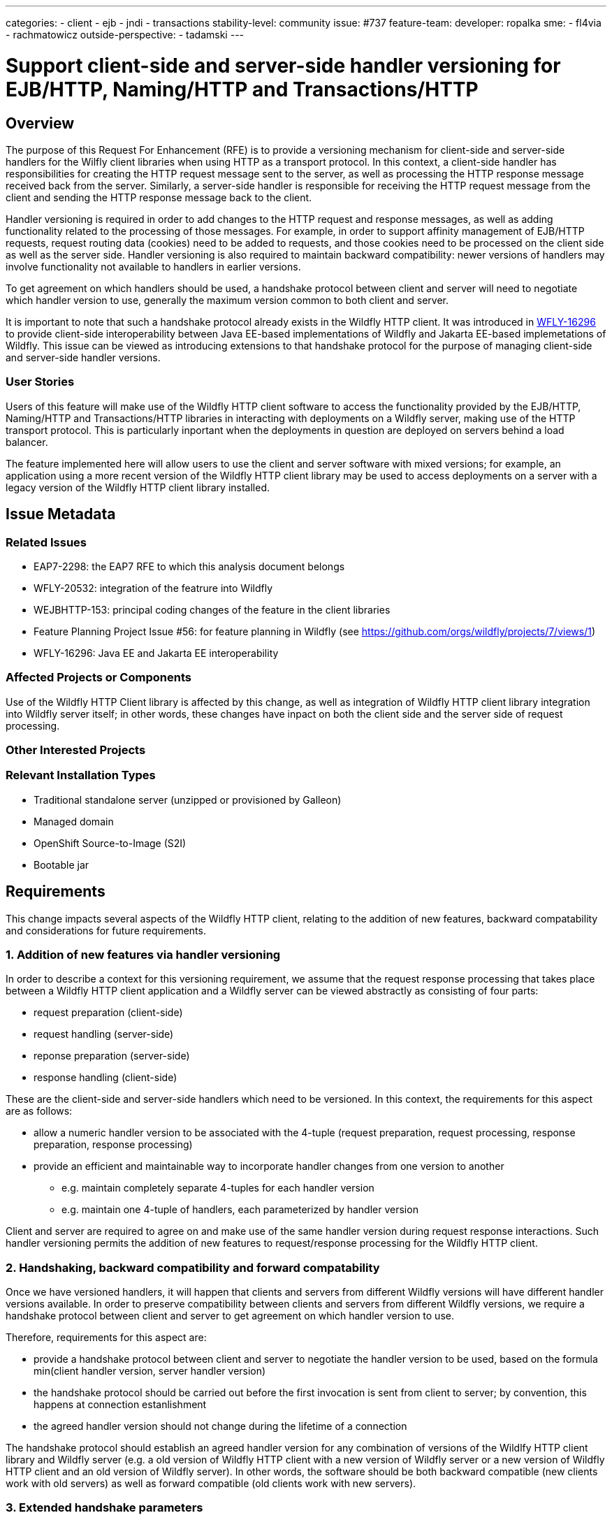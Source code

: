 ---
categories:
- client
- ejb
- jndi
- transactions
stability-level: community
issue: #737
feature-team:
 developer: ropalka
 sme:
 - fl4via
 - rachmatowicz
 outside-perspective:
  - tadamski
---

= Support client-side and server-side handler versioning for EJB/HTTP, Naming/HTTP and Transactions/HTTP
:author:            Richard Achmatowicz
:email:             rachmato@redhat.com
:toc:               left
:icons:             font
:idprefix:
:idseparator:

== Overview

The purpose of this Request For Enhancement (RFE) is to provide a versioning mechanism for client-side and server-side handlers
for the Wilfly client libraries when using HTTP as a transport protocol. In this context, a client-side handler has responsibilities
for creating the HTTP request message sent to the server, as well as processing the HTTP response message received back from the server.
Similarly, a server-side handler is responsible for receiving the HTTP request message from the client and sending the HTTP response
message back to the client.

Handler versioning is required in order to add changes to the HTTP request and response messages, as well as adding functionality
related to the processing of those messages. For example, in order to support affinity management of EJB/HTTP requests, request routing
data (cookies) need to be added to requests, and those cookies need to be processed on the client side as well as the server side.
Handler versioning is also required to maintain backward compatibility: newer versions of handlers may involve functionality not
available to handlers in earlier versions.

To get agreement on which handlers should be used, a handshake protocol between client and server will need to negotiate which handler
version to use, generally the maximum version common to both client and server.

It is important to note that such a handshake protocol already exists in the Wildfly HTTP client. It was introduced in
https://issues.redhat.com/browse/WFLY-16296[WFLY-16296] to provide client-side interoperability between Java EE-based
implementations of Wildfly and Jakarta EE-based implemetations of Wildfly. This issue can be viewed as introducing extensions
to that handshake protocol for the purpose of managing client-side and server-side handler versions.

=== User Stories

Users of this feature will make use of the Wildfly HTTP client software to access the functionality provided by the EJB/HTTP,
Naming/HTTP and Transactions/HTTP libraries in interacting with deployments on a Wildfly server, making use of the HTTP
transport protocol. This is particularly inportant when the deployments in question are deployed on servers behind a load
balancer.

The feature implemented here will allow users to use the client and server software with mixed versions; for example,
an application using a more recent version of the Wildfly HTTP client library may be used to access deployments on a server
with a legacy version of the Wildfly HTTP client library installed.

== Issue Metadata

=== Related Issues

* EAP7-2298: the EAP7 RFE to which this analysis document belongs
* WFLY-20532: integration of the featrure into Wildfly
* WEJBHTTP-153: principal coding changes of the feature in the client libraries
* Feature Planning Project Issue #56: for feature planning in Wildfly (see https://github.com/orgs/wildfly/projects/7/views/1)
* WFLY-16296: Java EE and Jakarta EE interoperability

=== Affected Projects or Components

Use of the Wildfly HTTP Client library is affected by this change, as well as integration of Wildfly HTTP client library
integration into Wildfly server itself; in other words, these changes have inpact on both the client side and the server
side of request processing.

=== Other Interested Projects

=== Relevant Installation Types

* Traditional standalone server (unzipped or provisioned by Galleon)
* Managed domain
* OpenShift Source-to-Image (S2I)
* Bootable jar

== Requirements

This change impacts several aspects of the Wildfly HTTP client, relating to the addition of new features, backward
compatability and considerations for future requirements.

=== 1. Addition of new features via handler versioning

In order to describe a context for this versioning requirement, we assume that the request response processing that takes
place between a Wildfly HTTP client application and a Wildfly server can be viewed abstractly as consisting of four parts:

* request preparation (client-side)
* request handling (server-side)
* reponse preparation (server-side)
* response handling (client-side)

These are the client-side and server-side handlers which need to be versioned. In this context, the requirements for this
aspect are as follows:

* allow a numeric handler version to be associated with the 4-tuple (request preparation, request processing, response preparation, response processing)
* provide an efficient and maintainable way to incorporate handler changes from one version to another
** e.g. maintain completely separate 4-tuples for each handler version
** e.g. maintain one 4-tuple of handlers, each parameterized by handler version

Client and server are required to agree on and make use of the same handler version during request response interactions.
Such handler versioning permits the addition of new features to request/response processing for the Wildfly HTTP client.

=== 2. Handshaking, backward compatibility and forward compatability

Once we have versioned handlers, it will happen that clients and servers from different Wildfly versions will have different
handler versions available. In order to preserve compatibility between clients and servers from different Wildfly versions,
we require a handshake protocol between client and server to get agreement on which handler version to use.

Therefore, requirements for this aspect are:

* provide a handshake protocol between client and server to negotiate the handler version to be used, based on the formula
min(client handler version, server handler version)
* the handshake protocol should be carried out before the first invocation is sent from client to server; by convention,
this happens at connection estanlishment
* the agreed handler version should not change during the lifetime of a connection

The handshake protocol should establish an agreed handler version for any combination of versions of the Wildlfy HTTP client
library and Wildfly server (e.g. a old version of Wildfly HTTP client with a new version of Wildfly server or a new version
of Wildfly HTTP client and an old version of Wildfly server). In other words, the software should be both backward
compatible (new clients work with old servers) as well as forward compatible (old clients work with new servers).

=== 3. Extended handshake parameters

In addition to getting agreement on the handler version to use, there are other aspects of the Wildfly HTTP client which
may differ between client and server and which are required for backward compatibility:

* Java EE vs Jakarta EE platform - to deal with any package renaming required by the version of the EE platform in use
* marshalling regimen - to support different marshalling regimens
* Jakarta EE version - to deal with any potential differences in Jakarta specs

Each of these aspects will have their own numerical version and the handshake protocol will get agreement for these values
to enhance interoperability and backward compatibility.

=== 4. Handshake outcome visibility

If a successful handshake cannot be achieved, an exception should be thrown to indicate this fact (as well as provide an
explanation of why the handshake failed) and the client-server interaction terminated.

It would be useful for informational and debuging purposes to provide the handshake values in the logs:

* INFO level: announce the agreed values when there is a client-server version mismatch
* DEBUG level: provide the "before" and "after" values for both the client and server before the handshake starts and after
the handshake completes

=== Future Work

This work is motivated by the need to introduce _affinity management_ into the EJB client library. Affinity management, in
this context, concerns the ability of the client to ensure that requests for stateful EJBs will be directed to the node on
which that stateful bean was created. In other words, the client maintains an association or affinity between the specific
stateful EJB the request targets and the target node which receives the invocation. This is requied for purposes of performance
when stateful EJBs are deployed in a cluster.

In order to introduce such a feature, significant changes to the client-side and server-side handlers is required, thus the
need for client-side and server-side version handling to introduce the feature while at the same time maintaining backward
and forward compatibility.

== Backwards Compatibility

NOTE: Backward compatibility is taken to mean new versions of software (and data) being able to work with old versions of
the same software (and data). Forward compatibility similarly is taken to mean old software (and data) being able
to work with new software (and data).

This enhancement relates directly to the issue of backward compatability. The incompatibilities which may arise between
client and server versions span various aspects of the software:

* Java EE vs Jakarta EE differences, due to package changes
* client-side and server-side handler differences, due to functional changes
* HTTP request message and response message differences, with respect to headers and body
* marshalling choices (future)

=== Original handshake protocol

As mentioned earlier, the original handshake protocol was introduced to handle the shift from Java EE to Jakarta EE, as
these use different package naming conventions. The EE Interoperability Protocol is a handshake between client and server
on conection establishment which sets an EE Interoperability version:

* version 1: use a special interoperability marshaller which converts package names in the appropriate way
* version 2: use the default marshallers

Version 1 is used when the client and server require package transformation during marshalling. Version 2 is used when they
do not. The EE interoperability protocol can be enabled or disabled via configuration (system property org.wildfly.ee.namespace.interop)
and the default value for this system propery is false (i.e. the EE interoperability protocol is not enabled).

=== Extended handshake protocol

The extended handshake protocol to be implemented here will also incorporate agreement on the additional compatibility
aspects mentioned above:

* client-side and server-side handler differences, due to functional changes
* HTTP request message and response message differences, with respect to headers and body
* marshalling choices (future)

When the extended handshake protocol is enabled, both backward and forward compatibility is guaranteed, by the client and
server carrying out a handshake on connection establishment, which determines agreed versions of each of the aspects mentioned
above to be used when processing invocations.

As in the case of the original EE Interoperability Protocol, whether or not the extended handshake protocol is
enabled or not should be configurable.

This guarantee does not extend to the following aspects (not mentioned above, see
https://github.com/wildfly/wildfly-proposals/blob/main/backward-compatibility/WFLY-16296_JavaEE_And_JakartaEE_Compatibility.adoc#none-requirements[WFLY-16296])

* Infinispan and Clustering protocols backward compatibility
* ABI compatibility for non existing mapping of classes/methods available in Java EE 8- but not in Jakarta EE 9+ and
vice versa. Users will need to migrate their clients/applications for such problematic scenarios manually.

=== Default Configuration

Configuration of the HTTP client geerally is set up by the wildfly-config.xml file. There are no forseen changes to the
schema. The extended handshake protocol will be enabled or disabled via configuration (system property org.wildfly.ee.namespace.interop)
and the default value for this system propery is false, although this setting is up for discussion.

=== Importing Existing Configuration

This work does not affect existing server configurations, as the feature does not depend on the way in which the server is
configured.

=== Deployments

This feature should not affect deployments in incompatible ways. Deployments may contain embedded Wildfly HTTP client
applications (e.g. the server-client to server architecture). However, the interaction between server-client and server,
even if using different versions, will be negotiated in the same way as a standalone client with a server.

=== Interoperability

The Wildfly HTTP client software does not interoperate with Jakarta EE software from other vendors, as it a JBoss extension
to behaviour required by the Java EE / Jakarta EE specification.

== Admin Clients

These changes do not affect compatibility with Wildfly CLI or HAL/Admin Console.

== Security Considerations

These changes do not impact the security configuration of the Wildfly HTTP client.

[[test_plan]]
== Test Plan

This issue is at stability level "community" and the following required sections apply:

=== Test Plan Overview

The requirements of this issue which require one or more forms of validation through testing are as follows:

* the handshake between client and server produce the expected agreed values, conditional on the client version
and the server version (interoperability, compatability)
* for each agreed handshake variable:
** the EE interoperability aspect functions as expected (i.e. the interoperablity mode is determined)
** the client-server tuple assignment functions as expected (i.e. the functional requirements of the EJB client, Naming
client and Transaction client for that client-server handler version function as expected)
** the marshalling regimen functions as expected (i.e. the correct marshalling regimen is used for marshalling)
* at connection establishment time, there is no interference between the handshake protocol and the establishment of secure
connections

=== Manual Tests

Manual tests do not seem to be required in this case, as there are no relevant tests which cannot be automated.

=== Miscellaneous Checks

Check that any options configred by the wildfly-config.xml and relevant to this RFE are validated.

=== Integration Tests

Project-level integration tests will target components of the Wildfly HTTP client at the project component level - effectively
testing fine-grained requirements for integration of components within the Wildfly HTTP client project itself.

Server-level integration tests will target integration between the Wildfly HTTP client library and the server environment
it interacts with - testing coarse-grained requirements for integration between the Wildfly HTTP client library and the various
subsystems of the server it interacts with, as well as overall combined client-server behaviour.

==== Project-level integration tests

handshakeProtocolTest: validate the behaviour of the handshake protocol between a client and a mock server.

cientHandlerServerhandlerSmokeTest: test that handlers work when using clients and servers of differing handler versions
are combined (and that the handshake finds an agreed handler version)


==== Server-level integration tests

connectionEstablishmentInterferenceTest: Because the handshake protocol of the Wildfly HTTP client operates during connection
establishment between client and server, there can be an interaction with the establishment of a secure connection, which
is "happening at the same time". For example, HTTP authentication can send back a HTTP 401 message requesting additional security
information via a www-authenticate header, and this should be followed by a new request for the resource with a www-authorization
header. This test aims to validate that there is no interference between the HTTP client handshake protocol and the various
supported security configurations for the client libraries.

clientHandlerSeverHandlerSmokeTest: test that for a given client-handler, server-handler tuple, the functonal requirements
of the EJB, Naming and Transaction client are met

NOTE: because each release of the Wildfly HTTP client will have a default client-server handler version, and that client
server interaction is comprehensively tested with that default version in each project release, we only require smoke testing
of the client-server interactions when versions of client and server do not match and depend on the handshake protocol for
agreement.


=== Compatability Tests

A compatibility testsuite exists for validating agreed handshake values between client and server which covers the possible
version pairings between client and server (old client, new server; new client, old server; new server, new server). This
testsuite can be found at: https://github.com/wildfly/wildfly-client-interoperability[Wildfly Client Interoperability]

NOTE: this test is brittle as it depends on complex Byteman rules to extract the agreed handshake values which are senstive to
refactorings; need to consider making the agreed handshake values accessible through a stable API to simplify testing

== Community Documentation

The current EE interoperability protocol is used to handle incompatabilities between Java EE / Jakarta EE implementation
differences between client and server. The interoperability protocol can be enabled or disabled, and is by default not
enabled (off). It needs to be enabled in the client configuration when client and server EE specifications do not match.

The same approach should be taken for the extended interoperability protocol of this issue: that the protocol is not enabled
by default (assuming that most clients and servers will be using the same Wildfly version). A documentation note explaining
these defaults should be included in community documentation. The note should also explain how to determine that version
incompatibility is present (e.g. which error messages to look for).


== Release Note Content

Such a release note blog item could describe this feature as enhancing compatibility / interoperability between Wildfly HTTP
client versions and the servers they interact with. Both backward and forward compatibity are supported.